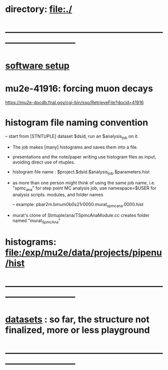 #+startup:fold

* directory:   [[file:./]]
* ------------------------------------------------------------------------------
* [[file:./software_setup.org][software setup]]        
* mu2e-41916: forcing muon decays                                            
  https://mu2e-docdb.fnal.gov/cgi-bin/sso/RetrieveFile?docid=41916
* histogram file naming convention                                           
-- start from [STNTUPLE] dataset $dsid, run an $analysis_job on it.
   - The job makes [many] histograms and saves them into a file.
   - presentations and the note/paper writing use histogram files as input,
     avoiding direct use of ntuples.

   - histogram file name : $project.$dsid.$analysis_job.$parameters.hist

   - as more than one person might think of using the same job name, 
     i.e. "spmc_ana" for step point MC analysis job, use namespace=$USER
     for analysis scripts. modules, and folder names

     -- example: pbar2m.bmum0b0s21r0000.murat_spmc_ana.0000.hist

   - murat's clone of Stntuple/ana/TSpmcAnaModule.cc creates folder named "murat_SpmcAna"

* histograms: file:/exp/mu2e/data/projects/pipenu/hist
* ------------------------------------------------------------------------------
* [[file:datasets.org][datasets]] :  so far, the structure  not finalized, more or less playground 
* ------------------------------------------------------------------------------
